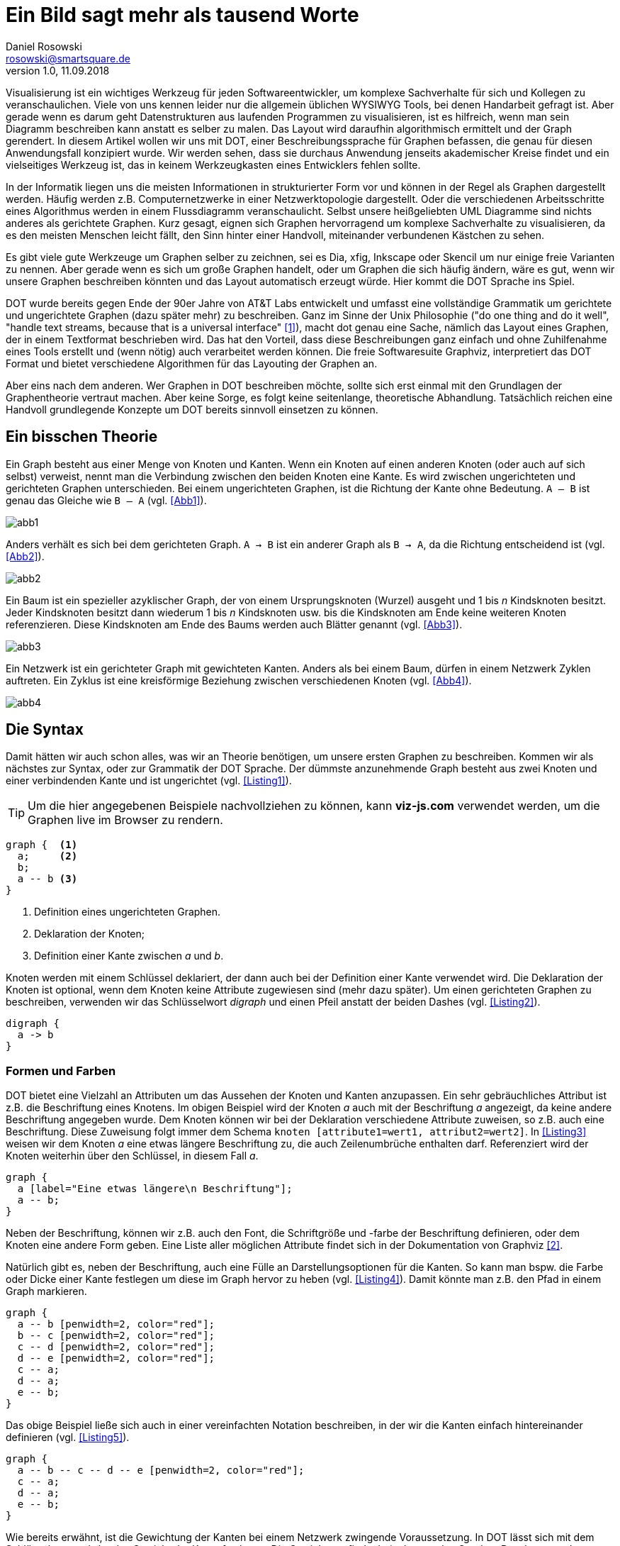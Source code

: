 :source-highlighter: rouge
:imagesdir: img/art

= Ein Bild sagt mehr als tausend Worte
Daniel Rosowski <rosowski@smartsquare.de>
v1.0, 11.09.2018

[.lead]
Visualisierung ist ein wichtiges Werkzeug für jeden Softwareentwickler, um komplexe Sachverhalte für sich und Kollegen zu veranschaulichen.
Viele von uns kennen leider nur die allgemein üblichen WYSIWYG Tools, bei denen Handarbeit gefragt ist.
Aber gerade wenn es darum geht Datenstrukturen aus laufenden Programmen zu visualisieren, ist es hilfreich, wenn man sein Diagramm beschreiben kann anstatt es selber zu malen.
Das Layout wird daraufhin algorithmisch ermittelt und der Graph gerendert.
In diesem Artikel wollen wir uns mit DOT, einer Beschreibungssprache für Graphen befassen, die genau für diesen Anwendungsfall konzipiert wurde.
Wir werden sehen, dass sie durchaus Anwendung jenseits akademischer Kreise findet und ein vielseitiges Werkzeug ist, das in keinem Werkzeugkasten eines Entwicklers fehlen sollte.

In der Informatik liegen uns die meisten Informationen in strukturierter Form vor und können in der Regel als Graphen dargestellt werden.
Häufig werden z.B. Computernetzwerke in einer Netzwerktopologie dargestellt.
Oder die verschiedenen Arbeitsschritte eines Algorithmus werden in einem Flussdiagramm veranschaulicht.
Selbst unsere heißgeliebten UML Diagramme sind nichts anderes als gerichtete Graphen.
Kurz gesagt, eignen sich Graphen hervorragend um komplexe Sachverhalte zu visualisieren, da es den meisten Menschen leicht fällt, den Sinn hinter einer Handvoll, miteinander verbundenen Kästchen zu sehen.

Es gibt viele gute Werkzeuge um Graphen selber zu zeichnen, sei es Dia, xfig, Inkscape oder Skencil um nur einige freie Varianten zu nennen.
Aber gerade wenn es sich um große Graphen handelt, oder um Graphen die sich häufig ändern, wäre es gut, wenn wir unsere Graphen beschreiben könnten und das Layout automatisch erzeugt würde.
Hier kommt die DOT Sprache ins Spiel.

DOT wurde bereits gegen Ende der 90er Jahre von AT&T Labs entwickelt und umfasst eine vollständige Grammatik um gerichtete und ungerichtete Graphen (dazu später mehr) zu beschreiben.
Ganz im Sinne der Unix Philosophie ("do one thing and do it well", "handle text streams, because that is a universal interface" <<1>>), macht dot genau eine Sache, nämlich das Layout eines Graphen, der in einem Textformat beschrieben wird.
Das hat den Vorteil, dass diese Beschreibungen ganz einfach und ohne Zuhilfenahme eines Tools erstellt und (wenn nötig) auch verarbeitet werden können.
Die freie Softwaresuite Graphviz, interpretiert das DOT Format und bietet verschiedene Algorithmen für das Layouting der Graphen an.

Aber eins nach dem anderen.
Wer Graphen in DOT beschreiben möchte, sollte sich erst einmal mit den Grundlagen der Graphentheorie vertraut machen.
Aber keine Sorge, es folgt keine seitenlange, theoretische Abhandlung.
Tatsächlich reichen eine Handvoll grundlegende Konzepte um DOT bereits sinnvoll einsetzen zu können.

== Ein bisschen Theorie
Ein Graph besteht aus einer Menge von Knoten und Kanten.
Wenn ein Knoten auf einen anderen Knoten (oder auch auf sich selbst) verweist, nennt man die Verbindung zwischen den beiden Knoten eine Kante.
Es wird zwischen ungerichteten und gerichteten Graphen unterschieden.
Bei einem ungerichteten Graphen, ist die Richtung der Kante ohne Bedeutung. `A -- B` ist genau das Gleiche wie `B -- A` (vgl. <<Abb1>>).

[#Abb1]
image::abb1.png[]

Anders verhält es sich bei dem gerichteten Graph. `A -> B` ist ein anderer Graph als `B -> A`, da die Richtung entscheidend ist (vgl. <<Abb2>>).

[#Abb2]
image::abb2.png[]


Ein Baum ist ein spezieller azyklischer Graph, der von einem Ursprungsknoten (Wurzel) ausgeht und 1 bis _n_ Kindsknoten besitzt.
Jeder Kindsknoten besitzt dann wiederum 1 bis _n_ Kindsknoten usw. bis die Kindsknoten am Ende keine weiteren Knoten referenzieren.
Diese Kindsknoten am Ende des Baums werden auch Blätter genannt (vgl. <<Abb3>>).

[#Abb3]
image::abb3.png[]

Ein Netzwerk ist ein gerichteter Graph mit gewichteten Kanten.
Anders als bei einem Baum, dürfen in einem Netzwerk Zyklen auftreten.
Ein Zyklus ist eine kreisförmige Beziehung zwischen verschiedenen Knoten (vgl. <<Abb4>>).

[#Abb4]
image::abb4.png[]

== Die Syntax
Damit hätten wir auch schon alles, was wir an Theorie benötigen, um unsere ersten Graphen zu beschreiben.
Kommen wir als nächstes zur Syntax, oder zur Grammatik der DOT Sprache.
Der dümmste anzunehmende Graph besteht aus zwei Knoten und einer verbindenden Kante und ist ungerichtet (vgl. <<Listing1>>).

TIP: Um die hier angegebenen Beispiele nachvollziehen zu können, kann *viz-js.com* verwendet werden, um die Graphen live im Browser zu rendern.

[#Listing1]
----
graph {  <1>
  a;     <2>
  b;
  a -- b <3>
}
----
<1> Definition eines ungerichteten Graphen.
<2> Deklaration der Knoten;
<3> Definition einer Kante zwischen _a_ und _b_.

Knoten werden mit einem Schlüssel deklariert, der dann auch bei der Definition einer Kante verwendet wird.
Die Deklaration der Knoten ist optional, wenn dem Knoten keine Attribute zugewiesen sind (mehr dazu später).
Um einen gerichteten Graphen zu beschreiben, verwenden wir das Schlüsselwort _digraph_ und einen Pfeil anstatt der beiden Dashes (vgl. <<Listing2>>).

[#Listing2]
----
digraph {
  a -> b
}
----

=== Formen und Farben

DOT bietet eine Vielzahl an Attributen um das Aussehen der Knoten und Kanten anzupassen.
Ein sehr gebräuchliches Attribut ist z.B. die Beschriftung eines Knotens.
Im obigen Beispiel wird der Knoten _a_ auch mit der Beschriftung _a_ angezeigt, da keine andere Beschriftung angegeben wurde.
Dem Knoten können wir bei der Deklaration verschiedene Attribute zuweisen, so z.B. auch eine Beschriftung.
Diese Zuweisung folgt immer dem Schema `knoten [attribute1=wert1, attribut2=wert2]`.
In <<Listing3>> weisen wir dem Knoten _a_ eine etwas längere Beschriftung zu, die auch Zeilenumbrüche enthalten darf.
Referenziert wird der Knoten weiterhin über den Schlüssel, in diesem Fall _a_.

[#Listing3]
----
graph {
  a [label="Eine etwas längere\n Beschriftung"];
  a -- b;
}
----

Neben der Beschriftung, können wir z.B. auch den Font, die Schriftgröße und -farbe der Beschriftung definieren, oder dem Knoten eine andere Form geben.
Eine Liste aller möglichen Attribute findet sich in der Dokumentation von Graphviz <<2>>.

Natürlich gibt es, neben der Beschriftung, auch eine Fülle an Darstellungsoptionen für die Kanten.
So kann man bspw. die Farbe oder Dicke einer Kante festlegen um diese im Graph hervor zu heben (vgl. <<Listing4>>).
Damit könnte man z.B. den Pfad in einem Graph markieren.

[#Listing4]
----
graph {
  a -- b [penwidth=2, color="red"];
  b -- c [penwidth=2, color="red"];
  c -- d [penwidth=2, color="red"];
  d -- e [penwidth=2, color="red"];
  c -- a;
  d -- a;
  e -- b;
}
----

Das obige Beispiel ließe sich auch in einer vereinfachten Notation beschreiben, in der wir die Kanten einfach hintereinander definieren (vgl. <<Listing5>>).

[#Listing5]
----
graph {
  a -- b -- c -- d -- e [penwidth=2, color="red"];
  c -- a;
  d -- a;
  e -- b;
}
----

Wie bereits erwähnt, ist die Gewichtung der Kanten bei einem Netzwerk zwingende Voraussetzung.
In DOT lässt sich mit dem Schlüsselwort `weight` das Gewicht der Kante festlegen.
Die Gewichtung findet beim Layout des Graphen Beachtung und beeinflusst die Länge der Kante.
Der Algorithmus versucht, dass die Kanten mit der höchsten Gewichtung, den kürzesten Weg haben.

Die Entwickler der DOT Sprache haben selbstverständlich auch daran gedacht, eine Formatierung auf viele Knoten anzuwenden.
Angenommen wir wollen die Form und die Füllfarbe unserer Knoten verändern.
Anstatt bei jedem einzelnen Knoten die Formatierung zu ändern, können wir mit `node [attribut1=wert1, attribut2=wert2, ...]` die Formatierung sämtlicher Knoten in unserem Graph anpassen.
Analog lässt sich auch die Formatierung sämtlicher Kanten mittel `edge [attribut=wert]` anpassen (vgl. <<Listing6>>).

[#Listing6]
----
graph {
  node [shape=box, style=filled, fillcolor=lightblue];
  edge [penwidth=2];
  a -- b;
}
----

Die globalen Werte werden vererbt und lassen sich zu einem späteren Zeitpunkt erweitern.
Als Beispiel wollen wir uns <<Listing7>> ansehen.

[#Listing7]
----
graph {
  node [shape=box]           <1>
  html;

  node [style=filled]        <2>
  head;
  body;

  node [fillcolor=lightblue] <3>
  title;
  meta;
  h1;
  p;
  span;

  html -- head;
  html -- body;
  head -- title;
  head -- meta;
  body -- h1;
  body -- p;
  body -- span;
}
----
<1> Zuerst wird `shape=box` für alle Knoten definiert.
<2> Zusätzlich zu `shape=box`, gilt für alle Knoten die nach dem Knoten `html` definiert werden, noch zusätzlich das Attribut `style=filled`.
<3> Die Blätter unseres HTML Baums würden wir gerne mit `fillcolor=lightblue` versehen. Dieses und alle bisher genannten Attribute gelten dann für alle Knoten nach `head` und `body`.

=== Records
Eine spezielle Knotenform, der Record, sollte nicht unerwähnt bleiben.
Records dienen dazu, die Beschriftung eines Knoten in tabellarischer Form darzustellen.
Mit dem Schlüsselwort `shape=record` definieren wir einen Knoten als Record.
Das Label eines Records folgt einem bestimmten Format.
So werden die verschiedenen Spalten mit einem `|` (Pipe) Zeichen voneinander getrennt.
Innerhalb einer Spalte kann zwischen der vertikalen und horizontalen Ausrichtung mit geschweiften Klammern gewechselt werden.
Mit einem gerichteten Graph und Records lassen sich z.B. einfache Klassendiagramme erstellen (vgl. <<Listing8>>).

[#Listing8]
----
digraph {
  rankdir="RL";

  Fahrzeug [shape="box"]
  Auto [
    shape="record",
    label="Auto|+ velocity : int\l|+ accelerate() : void\l"
    ];

  Fahrrad[
    shape="record"
    label="Fahrrad|+ velocity : int\l|+ accelerate() : void\l"
  ]

  Auto -> Fahrzeug [arrowhead="empty"]
  Fahrrad -> Fahrzeug [arrowhead="empty"]
}
----

=== HTML
Ein weiteres Gimmick von DOT ist die Formatierung von Knoten mittels HTML Elementen.
Damit lassen sich z.B. komplexere Strukturen wie Tabellen in den Knoten darstellen (vgl. <<Listing9>>).
Der Autor hat sich diesen Umstand bereits erfolgreich zu Nutzen gemacht, um Freemarker Templates für verschiedene Knotenarten zu hinterlegen und diese dann entsprechend rendern zu lassen.

[#Listing9]
----
graph {
  a [label=<                                     <1>
    <table>
      <tr><td>Das</td><td>ist</td></tr>
      <tr><td>ziemlich</td><td>cool!</td></tr>
    </table>
  >]                                             <2>
  a -- b;
  a -- c;
}
----
<1> Ein HTML Label wird mit einer spitzen Klammer initiiert.
<2> Und eine spitze Klammer am Ende beendet den HTML Code.

Es sollte allerdings erwähnt werden, dass es sich hierbei nur um eine Teilmenge von HTML handelt, das Graphviz für die Formatierung von Knoten unterstützt.
Für eine vollständige Beschreibung welche HTML Tags unterstützt werden, wird an dieser Stelle auf die Dokumentation verwiesen <<3>>.

Neben der Formatierung, lassen sich Knoten und Kanten auch mit Links versehen, die, ein unterstützendes Ausgabeformat (z.B. PostScript oder SVG) vorausgesetzt, auch angeklickt werden können.
Wie wir später sehen, ist dieses Feature besonders hilfreich, wenn wir eine JavaScript Bibliothek für das Rendering unserer Graphen verwenden.

=== Subgraphen
Ein weiteres, wichtiges Feature von DOT ist die Unterstützung von Subgraphen.
Subgraphen erfüllen drei Funktionen in DOT.
Zunächst dienen sie der semantischen Gruppierung von Knoten und Kanten die in einem logischen Zusammenhang stehen.
Ein Subgraph wird mit geschweiften Klammern initiiert und kann nebenbei auch dazu verwendet werden, um Kanten zusammen zu fassen.
In <<Listing10>> sehen wir den anonymen Subgraph bestehend aus _b_ und _c_.
Durch die verkürzte Schreibweise können wir für _a_ jeweils eine Kante zu _b_ und _c_ anlegen.

[#Listing10]
----
graph {
  a -- {b c};
}
----

Außerdem dienen Subgraphen auch als Kontext für Attribute.
Wir können bspw. alle Knoten eines Subgraphen, mittels `node [shape=box]` als Kasten darstellen.
In dieser Funktion treffen wir den Subgraphen später noch an, wenn es um das Thema Layout geht.

[#Abb5]
image::abb5.png[]

Subgraphen die mit dem Schlüsselwort `subgraph` und dem Präfix `cluster` beginnen, werden mit einem Kasten umrandet dargestellt (siehe <<Abb5>>).
Außerdem können diese speziellen Subgraphen mit dem Attribut `label` beschriftet werden.
Die obige Abbildung wird bspw. über eine Beschreibung wie in <<Listing11>> erzeugt.

[#Listing11]
----
graph {
  subgraph cluster_0 {
    label="Kindsknoten";
    b -- c;
  }
  a -- {b c};
}
----

=== Layout
Um das Layout für unsere Graphen automatisch zu erzeugen, führt Graphviz das Konzept der Ränge (ranks) ein.
Jeder Knoten erhält einen höheren Rang, als der höchstrangige Knoten der auf diesen Knoten zeigt.
Bisher haben wir alle unsere Knoten von oben nach unten ausgerichtet.
Das ist die Standardausrichtung die Graphviz verwendet, wenn nichts explizit angegeben wurde.
Je tiefer der Knoten, desto höher ist dessen Rang bei dieser Ausrichtung.
Mit dem Schlüsselwort `rankdir` können wir unseren Graphen bspw. von links nach rechts ausrichten.
Der Rang der Knoten erhöht sich hier also horizontal, von links nach rechts.
Das Prinzip lässt sich am besten anhand eines Beispiels veranschaulichen (vgl. <<Listing12>>).

[#Listing12]
----
digraph {
  rankdir="LR";
  A -> B;       <1>
  A -> C;       <2>
  B -> C;
  C -> D;       <3>
}
----
<1> _A_ ist der Wurzelknoten, also hat _A_ den Rang 1; _A_ zeigt außerdem auf _B_, damit erhält _B_ den Rang 2.
<2> Sowohl _A_ als auch _B_ zeigen beide auf _C_, also erhält _C_ einen höheren Rang als _B_.
<3> _C_ zeigt auf _D_, deshalb erhält _D_ einen höheren Rang als _C_.

Eine der grundlegenden Mechanismen um auf das Layout Einfluß zu nehmen, besteht in der Manipulation der Rangfolge.
Angenommen wir wollten bei dem obigen Beispiel, die Knoten _B_ und _C_ auf einer Ebene darstellen.
Dazu bietet uns Graphviz die Möglichkeit unsere Knoten in einem Subgraph mit dem Schlüsselwort `rank=same` in einem Rang zu gruppieren (vgl. <<Listing13>>).

[#Listing13]
----
digraph {
  rankdir="LR";
  A -> B -> C -> D;
  A -> C;

  {rank=same B C};
}
----

Die Kehrseite der Medaille eines algorithmisch generierten Layout ist allerdings, dass das mit Graphiz erstellte Layout, trotz aller Tricks und Kniffe von unseren Vorstellungen abweichen kann.

Neben den Einstellungen zum Layout, könnte auch ein anderer Layout Algorithmus Abhilfe schaffen.
Graphviz kommt mit einer Handvoll Layout Algorithmen (oder Engines), die jeweils für eine bestimmte Art von Graph optimiert sind.
Der am häufigsten verwendete Algorithmus ist der `dot` Algorithmus, die sich gut für gerichtete, azyklische Graphen eignet.
Es gibt noch Algorithmen für ungerichtete Graphen, die die Knoten z.B. konzentrisch anordnen (`circo`), oder spiralförmig (`twopi`).
Da der Rahmen dieses Artikels mit der genauen Betrachtung jedes einzelnen Algorithmus gesprengt würde, wird der Leser hier auf die Manpage von Graphviz (`man dot`) verwiesen.

Wenn wir immer noch Probleme mit dem Layout haben, sollten wir uns fragen, ob DOT wirklich das richtige Tool für diesen Graph ist.
Es ist keine Schande, auch mal einen Graphen von Hand zu malen.

== Rendering
Eine der Stärken der DOT Sprache ist das einfache Textformat, mit dem die Graphen beschrieben werden.
Durch die Trennung von Beschreibung und Darstellung, lässt sich ein Graph ganz einfach im Programmfluß generieren.
Letztendlich handelt es sich um einen String, der in einem bestimmten Format erzeugt wird und hinterher in den Logs, oder auch in einer Datenbanktabelle abgelegt werden kann.
Zu einem späteren Zeitpunkt, kann man den Graph dann rendern lassen um sich bspw. eine komplexe Datenstruktur zum jeweiligen Zeitpunkt anzusehen.

Neben diesem manuellen Prozess, lässt sich DOT mit Hilfe von verschiedenen JavaScript Bibliotheken, eingebettet in eine Webanwendung, zur Laufzeit rendern.

=== Command-Line
Wenn wir einen Graphen beschrieben und als Textdatei gespeichert haben (z.B. eines der obigen Beispiele), können wir mit dem `dot` Befehl verschiedene Ausgabeformate daraus erzeugen, z.B.

* PostScript (und daraus dann PDF)
* SVG (skalierbare Vektorgrafik für das Web)
* Xfig Format
* PNG
* GIF
* und sogar server- und clientseitige Imagemaps.

Mittels

 dot -Tpng -odot.png dot.txt

erzeugen wir aus der Beschreibung unseres Graphen in dot.txt bspw. eine Bilddatei im PNG Format.

=== viz.js
Aber wir sind mit DOT nicht auf die Kommandozeile beschränkt.
Viz.js <<4>> bringt uns eine komplette Graphviz Umgebung in den Browser.
Bei dieser JavaScript Bibliothek handelt es sich tatsächlich um ein lauffähiges Graphviz, welches mittels Emscripten in Webassembly cross kompiliert wurde.
Was auf den ersten Blick ziemlich wild aussieht, ist überraschend einfach in der Benutzung.
Viz.js ist in zwei verschiedenen Dateien aufgeteilt.
Zum einen finden wir die eigentliche API in der `viz.js` Datei.
Außerdem gibt es noch die beiden Dateien `full.render.js` und `lite.render.js`.
Die _full_ Rendering Datei beinhaltet neben der Möglichkeit der HTML Labels, noch einige der weniger gebräuchlichen Rendering Engines, auf die oben kurz eingegangen wurde.

Viz.js kann auf zwei Arten eingebunden werden.
Zum einen als Web Worker, bei dem der Browser das Rendering des Graphen im Hintergrund erledigt (vgl. <<Listing14>>).

[#Listing14]
[source,javascript]
----
const workerURL = 'path/to/full.render.js';
let viz = new Viz({ workerURL });
----

Oder die Dateien werden einfach mit dem _<script>_ Tag eingebunden (vgl. <<Listing15>>).
Aber hier ist Vorsicht geboten, denn die Dateien für das Rendering sind recht groß (>1MB).

[#Listing15]
[source,html]
----
<script src="viz.js"></script>
<script src="full.render.js"></script>
----

Die Viz.js API bietet verschiedene Funktionen an, um unseren Graphen in unterschiedlichen Ausgabeformaten zu rendern.
Ein sehr gebräuchliches Format, das von den meisten modernen Browsern unterstützt wird, ist das Vektorgrafikformat SVG.
Neben den offensichtlichen Vorteilen von Vektorgrafiken, dass diese ohne Qualitätsverlust skaliert werden können, ist es möglich Knoten und Kanten mit HTML Links zu versehen.
Gerade bei einer Webanwendung bietet das die Möglichkeit für den Benutzer mit dem Graph zu interagieren.

Die Funktion `renderSVGElement` liefert ein `Promise` Objekt zurück, worauf mit `then` im Erfolgsfall und `catch` im Fehlerfall reagiert werden kann (vgl. <<Listing16>>).
Die Variable `element` beinhaltet das gerenderte SVG, das im Erfolgsfall z.B. in ein div gepackt werden kann.

[#Listing16]
[source,javascript]
----
var viz = new Viz(); // or using webworker new Viz({ workerURL })

viz.renderSVGElement('digraph { a -> b }')
  .then(function(element) {
    document.body.appendChild(element);
    })
  .catch(error => {
   // Create a new Viz instance (@see Caveats page for more info)
   viz = new Viz();

   // Possibly display the error
   console.error(error);
});
----

TIP: Da es sich bei dem Ausgabeformat um reines SVG handelt, können auch weitere Bibliotheken eingebunden werden, um bspw. ein Zoom einzubauen (siehe <<5>>).

Für eine komplette Demoanwendung auf Basis von Spring Boot und viz.js, empfiehlt sich ein Blick auf webviz <<6>>.


=== D3
Bei d3-graphviz <<7>> handelt es sich um eine Erweiterung der populären JavaScript Bibliothek D3, die für die Visualisierung von Daten für das Web entwickelt wurde.
Die Erweiterung ist mit Hilfe von viz.js ebenfalls in der Lage, Graphen im DOT Format zu rendern.
Neben dem reinen Rendering, kann d3-graphviz allerdings auch Übergänge im Graph als Animationen darstellen.
Das Prinzip ist recht einfach.
Es werden zwei Graphen gerendert und D3 ist, anhand der resultierenden SVG Grafik, in der Lage zu ermitteln, welche Knoten und Kanten hinzugekommen oder entfernt wurden.
Die Veränderung kann daraufhin als Animation dargestellt werden.

Außerdem bietet D3 die Möglichkeit den Graph on-the-fly zu verändern.
Es können Attribute angepasst werden, neue Knoten oder Kanten hinzugefügt oder vorhandene gelöscht werden.
Wir können dem Benutzer dadurch eine Interaktion mit dem Graph ermöglichen und ganz neue Usecases abbilden.

== Weitere Tools
Es gibt zahlreiche Tools, die auf DOT und Graphviz aufsetzen um ihre Funktionalität zur Verfügung zu stellen.
Wir wollen uns einige davon ansehen, die gerade im Java Umfeld sehr verbreitet sind.

=== PlantUML
Mit PlantUML <<7>> lassen sich UML Diagramme in einem Textformat beschreiben.
Gerade im Hinblick auf agile Architekturdokumentation, findet dieses Werkzeug eine immer größere Anhängerschaft.
Die Diagramme können, zusammen mit dem Quelltext in dem Versionskontrollsystem gepackt werden.
Durch das Textformat können somit verschiedene Stände miteinander verglichen, oder sogar zusammengeführt (gemergt) werden.

=== Maven Dependency Plugin
Das Maven Dependency Plugin sollte jedem Java Entwickler ein Begriff sein.
Das Plugin besitzt eine Funktion, mit der die Abhängigkeiten eines Maven Moduls als DOT Graph generiert werden können.
Dieser Mechanismus ist sehr praktisch, gerade wenn es um automatische Dokumentation, bspw. während des CI geht.

Mit

 mvn dependency:tree -Dincludes=com.example -DappendOutput=true -DoutputType=dot -DoutputFile=/path/to/output.gv

werden alle Abhängigkeiten von `com.example` in einem Graph angezeigt und in die Datei output.gv geschrieben.

=== JDeps
Seit dem JDK 9 kommt Java jetzt auch mit einem nativen Modulsystem, Jigsaw.
Ein Tool, das seitdem mitgeliefert wird ist `jdeps`.
JDeps kann Abhängigkeiten zwischen Java Modulen als DOT Graph anzeigen.

Mit

 jdeps -dotoutput <dir> <classes/package>

werden alle Abhängigkeiten zu anderen Java Modulen als Graph dargestellt.

== Fazit
Der Leser hat ein Werkzeug kennen gelernt, mit dem Datenstrukturen als Graphen visualisiert werden können.
Durch die Trennung von Beschreibung und Layout, ergeben sich zahlreiche Anwendungsfälle für DOT, von der Ausgabe in den Logs, bis hin zur vollständigen Webanwendung mit viz.js.
Da es eine Fülle an verschiedenen Optionen gibt, um die Darstellung der Knoten und Kanten anzupassen, konnten wir in diesem Artikel nur auf die Grundlagen eingehen.
Der Leser sei hier auf die sehr gute und umfangreiche Dokumentation von Graphviz verwiesen.

Aber natürlich gibt es auch Fälle, in denen DOT nicht das geeignete Werkzeug ist.
Gerade wenn es darum geht, komplexe Layoutingansprüche umzusetzen, kann Graphviz recht widerspenstig sein.
In diesem Fall sollten man nicht versuchen DOT und Graphviz auf seinen Anwendungsfall umzubiegen, sondern stattdessen lieber den manuellen Ansatz bevorzugen.


[#1]
[1] https://en.wikipedia.org/wiki/Unix_philosophy
[#2]
[2] https://graphviz.gitlab.io/_pages/doc/info/attrs.html
[#3]
[3] https://graphviz.gitlab.io/_pages/doc/info/shapes.html#html
[#4]
[4] https://github.com/mdaines/viz.js
[#5]
[5] https://github.com/ariutta/svg-pan-zoom
[#6]
[6] https://github.com/drosowski/webviz
[#7]
[7] https://github.com/magjac/d3-graphviz
